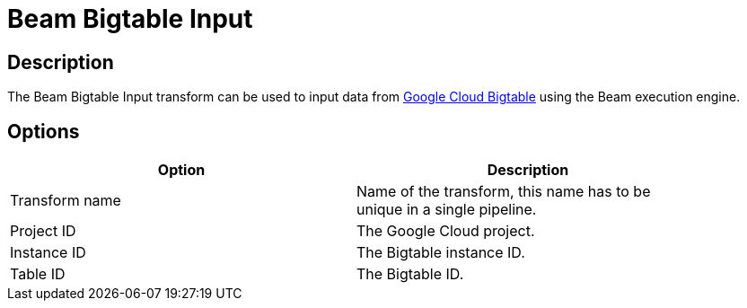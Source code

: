 ////
Licensed to the Apache Software Foundation (ASF) under one
or more contributor license agreements.  See the NOTICE file
distributed with this work for additional information
regarding copyright ownership.  The ASF licenses this file
to you under the Apache License, Version 2.0 (the
"License"); you may not use this file except in compliance
with the License.  You may obtain a copy of the License at
  http://www.apache.org/licenses/LICENSE-2.0
Unless required by applicable law or agreed to in writing,
software distributed under the License is distributed on an
"AS IS" BASIS, WITHOUT WARRANTIES OR CONDITIONS OF ANY
KIND, either express or implied.  See the License for the
specific language governing permissions and limitations
under the License.
////
:documentationPath: /pipeline/transforms/
:language: en_US
:description: The Beam Bigtable Input transform can be used to input data from Google Cloud Bigtable using the Beam execution engine.

= Beam Bigtable Input

== Description

The Beam Bigtable Input transform can be used to input data from link:https://cloud.google.com/bigtable[Google Cloud Bigtable] using the Beam execution engine.

== Options

[width="90%",options="header"]
|===
|Option|Description
|Transform name|Name of the transform, this name has to be unique in a single pipeline.
|Project ID|The Google Cloud project.
|Instance ID|The Bigtable instance ID.
|Table ID|The Bigtable ID.
|===